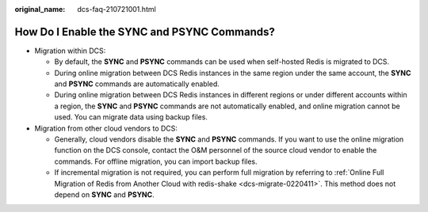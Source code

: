 :original_name: dcs-faq-210721001.html

.. _dcs-faq-210721001:

How Do I Enable the SYNC and PSYNC Commands?
============================================

-  Migration within DCS:

   -  By default, the **SYNC** and **PSYNC** commands can be used when self-hosted Redis is migrated to DCS.
   -  During online migration between DCS Redis instances in the same region under the same account, the **SYNC** and **PSYNC** commands are automatically enabled.
   -  During online migration between DCS Redis instances in different regions or under different accounts within a region, the **SYNC** and **PSYNC** commands are not automatically enabled, and online migration cannot be used. You can migrate data using backup files.

-  Migration from other cloud vendors to DCS:

   -  Generally, cloud vendors disable the **SYNC** and **PSYNC** commands. If you want to use the online migration function on the DCS console, contact the O&M personnel of the source cloud vendor to enable the commands. For offline migration, you can import backup files.
   -  If incremental migration is not required, you can perform full migration by referring to :ref:`Online Full Migration of Redis from Another Cloud with redis-shake <dcs-migrate-0220411>`. This method does not depend on **SYNC** and **PSYNC**.
